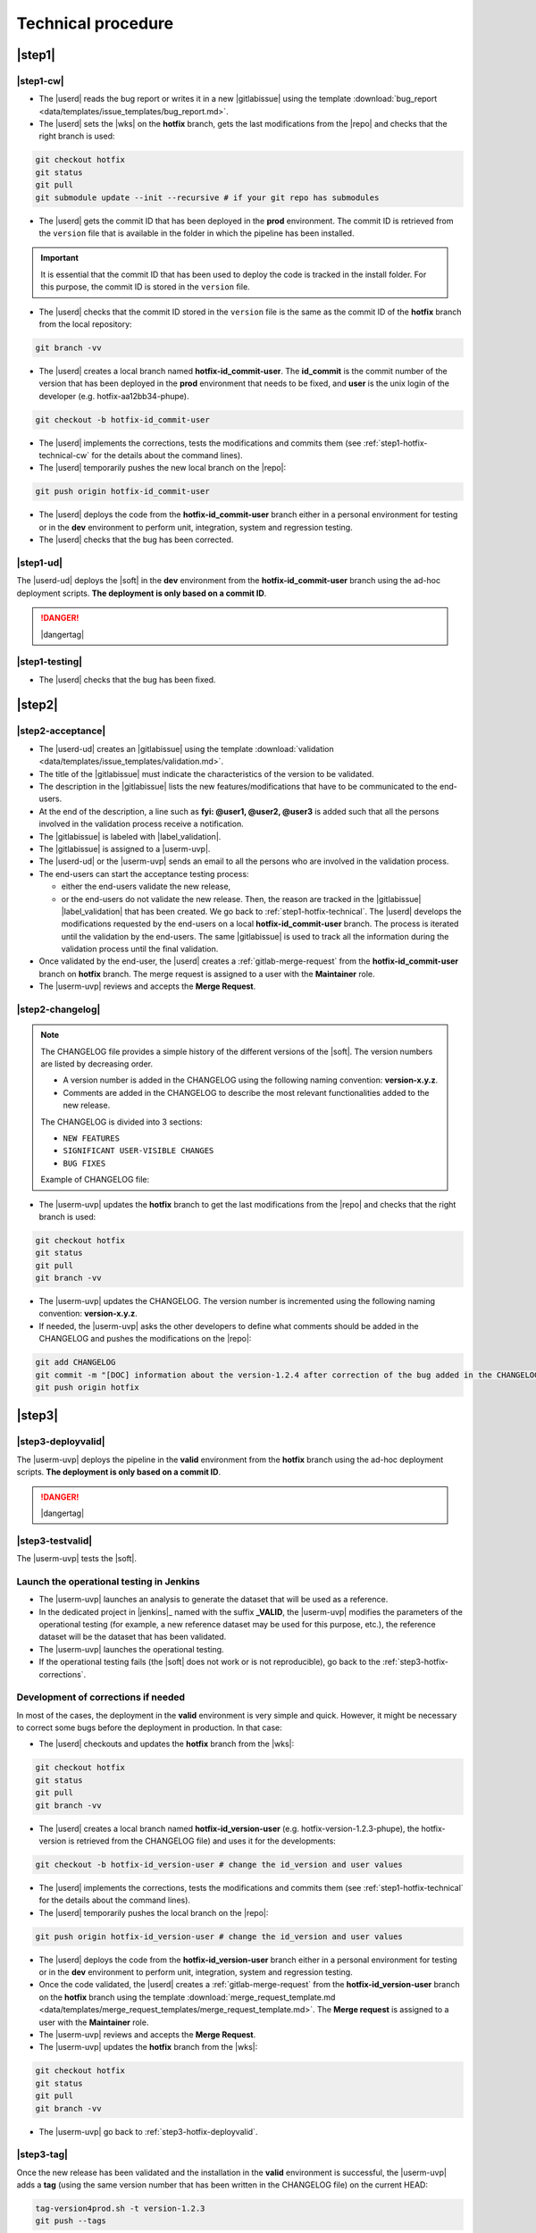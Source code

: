 ..   This file is part of biogitflow
   
     Copyright Institut Curie 2020
     
     This file is part of the biogitflow documentation.
     
     You can use, modify and/ or redistribute the software under the terms of license (see the LICENSE file for more details).
     
     The software is distributed in the hope that it will be useful, but "AS IS" WITHOUT ANY WARRANTY OF ANY KIND. Users are therefore encouraged to test the software's suitability as regards their requirements in conditions enabling the security of their systems and/or data. 
     
     The fact that you are presently reading this means that you have had knowledge of the license and that you accept its terms.


.. _hotfix-technical:

Technical procedure
===================

.. _step1-hotfix-technical:

|step1|
-------

.. _step1-hotfix-technical-cw:

|step1-cw|
~~~~~~~~~~

- The |userd| reads the bug report or writes it in a new |gitlabissue| using the template :download:`bug_report <data/templates/issue_templates/bug_report.md>`.

- The |userd| sets the |wks| on the **hotfix** branch, gets the last modifications from the |repo| and checks that the right branch is used: 

.. code-block:: bash

   git checkout hotfix
   git status
   git pull
   git submodule update --init --recursive # if your git repo has submodules

- The |userd| gets the commit ID that has been deployed in the **prod** environment. The commit ID is retrieved from the ``version`` file that is available in the folder in which the pipeline has been installed.

.. important::

   It is essential that the commit ID that has been used to deploy the code is tracked in the install folder. For this purpose, the commit ID is stored in the ``version`` file.

- The |userd|  checks that the commit ID stored in the ``version`` file is the same as the commit ID of the **hotfix** branch from the local repository:

.. code-block:: bash

   git branch -vv

- The |userd| creates a local branch named **hotfix-id_commit-user**. The **id_commit** is the commit number of the version that has been deployed in the **prod** environment that needs to be fixed, and **user** is the unix login of the developer (e.g. hotfix-aa12bb34-phupe).

.. code-block:: bash

   git checkout -b hotfix-id_commit-user

- The |userd| implements the corrections, tests the modifications and commits them (see :ref:`step1-hotfix-technical-cw` for the details about the command lines).

-  The |userd| temporarily pushes the new local branch on the |repo|:

.. code-block:: bash

   git push origin hotfix-id_commit-user

- The |userd| deploys the code from the **hotfix-id_commit-user** branch either in a personal environment for testing or in the **dev** environment to perform unit, integration, system and regression testing.

- The |userd| checks that the bug has been corrected.

|step1-ud|
~~~~~~~~~~

The |userd-ud| deploys the |soft| in the **dev** environment from the **hotfix-id_commit-user** branch using the ad-hoc deployment scripts. **The deployment is only based on a commit ID**.


.. danger::

   |dangertag|


|step1-testing|
~~~~~~~~~~~~~~~

-  The |userd| checks that the bug has been fixed.

|step2|
-------

|step2-acceptance|
~~~~~~~~~~~~~~~~~~

- The |userd-ud| creates an |gitlabissue| using the template :download:`validation <data/templates/issue_templates/validation.md>`.

- The title of the |gitlabissue| must indicate the characteristics of the version to be validated.

- The description in the |gitlabissue| lists the new features/modifications that have to be communicated to the end-users.

- At the end of the description, a line such as **fyi: @user1, @user2, @user3** is added such that all the persons involved in the validation process receive a notification.

- The |gitlabissue| is labeled with |label_validation|.

- The |gitlabissue| is assigned to a |userm-uvp|.

- The |userd-ud| or the |userm-uvp| sends an email to all the persons who are involved in the validation process.

- The end-users can start the acceptance testing process:

  - either the end-users validate the new release,

  - or the end-users do not validate the new release. Then, the reason are tracked in the |gitlabissue| |label_validation| that has been created. We go back to :ref:`step1-hotfix-technical`. The |userd| develops the modifications requested by the end-users on a local **hotfix-id\_commit-user** branch. The process is iterated until the validation by the end-users. The same |gitlabissue| is used to track all the information during the validation process until the final validation.


- Once validated by the end-user, the |userd|  creates a :ref:`gitlab-merge-request` from the **hotfix-id_commit-user** branch on **hotfix** branch. The merge request is assigned to a user with the **Maintainer** role.

- The |userm-uvp| reviews and accepts the **Merge Request**.

|step2-changelog|
~~~~~~~~~~~~~~~~~

.. note::

   The CHANGELOG file provides a simple history of the different versions of the |soft|. The version numbers are listed by decreasing order.
   
   - A version number is added in the CHANGELOG using the following naming convention: **version-x.y.z**.
   
   - Comments are added in the CHANGELOG to describe the most relevant functionalities added to the new release.

   The CHANGELOG is divided into 3 sections:
   
   -  ``NEW FEATURES``
   -  ``SIGNIFICANT USER-VISIBLE CHANGES``
   -  ``BUG FIXES``

   Example of CHANGELOG file:
   
   .. literalinclude:: data/CHANGELOG

- The |userm-uvp| updates the **hotfix** branch to get the last modifications from the |repo| and checks that the right branch is used:

.. code-block:: bash

   git checkout hotfix
   git status
   git pull
   git branch -vv


- The |userm-uvp| updates the CHANGELOG.  The version number is incremented using the following naming convention: **version-x.y.z**.

- If needed, the |userm-uvp|  asks the other developers to define what comments should be added in the CHANGELOG and pushes the modifications on the |repo|:

.. code-block:: bash

   git add CHANGELOG
   git commit -m "[DOC] information about the version-1.2.4 after correction of the bug added in the CHANGELOG"
   git push origin hotfix

.. _step3-hotfix-technical:

|step3|
-------

.. _step3-hotfix-deployvalid:

|step3-deployvalid|
~~~~~~~~~~~~~~~~~~~

The |userm-uvp| deploys the pipeline in the **valid** environment from the **hotfix** branch using the ad-hoc deployment scripts. **The deployment is only based on a commit ID**.

.. danger::

   |dangertag|


|step3-testvalid|
~~~~~~~~~~~~~~~~~

The |userm-uvp| tests the |soft|.

Launch the operational testing in Jenkins
~~~~~~~~~~~~~~~~~~~~~~~~~~~~~~~~~~~~~~~~~
- The |userm-uvp| launches an analysis to generate the dataset that will be used as a reference.

- In the dedicated project in |jenkins|_ named with the suffix **_VALID**, the |userm-uvp| modifies the parameters of the operational testing (for example, a new reference dataset may be used for this purpose, etc.), the reference dataset will be the dataset that has been validated.

- The |userm-uvp| launches the  operational testing.

- If the operational testing fails (the |soft| does not work or is not reproducible), go back to the :ref:`step3-hotfix-corrections`.

.. _step3-hotfix-corrections:

Development of corrections if needed
~~~~~~~~~~~~~~~~~~~~~~~~~~~~~~~~~~~~

In most of the cases, the deployment in the **valid** environment is very simple and quick. However, it might be necessary to correct some bugs before the deployment in production. In that case:

- The |userd| checkouts and updates the **hotfix** branch from the |wks|:

.. code-block:: bash

   git checkout hotfix
   git status
   git pull
   git branch -vv

- The |userd| creates a local branch named **hotfix-id_version-user** (e.g. hotfix-version-1.2.3-phupe), the hotfix-version is retrieved from the CHANGELOG file) and uses it for the developments:

.. code-block:: bash

   git checkout -b hotfix-id_version-user # change the id_version and user values

- The |userd| implements the corrections, tests the modifications and commits them (see :ref:`step1-hotfix-technical` for the details about the command lines).

- The |userd| temporarily pushes the local branch on the |repo|:

.. code-block:: bash

   git push origin hotfix-id_version-user # change the id_version and user values

- The |userd| deploys the code from the **hotfix-id\_version-user** branch either in a personal environment for testing or in the **dev** environment to perform unit, integration, system and regression testing.

- Once the code validated, the |userd| creates a :ref:`gitlab-merge-request` from the **hotfix-id\_version-user** branch on the **hotfix** branch using the template :download:`merge_request_template.md <data/templates/merge_request_templates/merge_request_template.md>`. The **Merge request** is assigned to a user with the **Maintainer** role.

- The |userm-uvp| reviews and accepts the **Merge Request**.

- The |userm-uvp| updates the **hotfix** branch from the |wks|:

.. code-block:: bash

   git checkout hotfix
   git status
   git pull
   git branch -vv

- The |userm-uvp| go back to :ref:`step3-hotfix-deployvalid`.

|step3-tag|
~~~~~~~~~~~

Once the new release has been validated and the installation in the **valid** environment is successful, the |userm-uvp| adds a **tag** (using the same version number that has been written in the CHANGELOG file) on the current HEAD:

.. code-block:: bash

   tag-version4prod.sh -t version-1.2.3
   git push --tags

.. note::

   The script :download:`tag-version4prod.sh <data/tag-version4prod.sh>` checks that the tag name is consitent with what was mentioned in the CHANGELOG and add the tag.

.. _step4-hotfix-technical:

|step4|
-------

|step4-updatelocal|
~~~~~~~~~~~~~~~~~~~

It is likely that the local repository is not up-to-date anymore especially if a **Merge Request** has been submitted on |gitlaburl|_. The |userm-uvp| updates the |wks|:

.. code-block:: bash

   git checkout hotfix
   git status
   git pull
   git branch -vv

- The |userm-uvp| creates an |gitlabissue| using the template :download:`deploy_in_prod_hotfix <data/templates/issue_templates/deploy_in_prod_hotfix.md>`

  - The |gitlabissue| is labeled with |label_mep|.

  - The |gitlabissue| number that has been used for the validation along with the |gitlabissue| number that describes the bug is added to the current |gitlabissue|.

  - The |userm-uvp| tracks all the steps that are performed for the deployment in the production environment (including link or name of datasets that are used).

  - The |userm-uvp| fills the |gitlabissue| at each step.

.. _step4-hotfix-deployprod:

|step4-deployprod|
~~~~~~~~~~~~~~~~~~

The |userm-uvp| deploys the |soft| in the **prod** environment from the **hotfix** branch using the ad-hoc deployment scripts. **The deployement is only based on a commit ID**. The last commit ID from the **release** branch must be deployed.

.. danger::

   |dangertag|


Launch the operational testing in Jenkins
~~~~~~~~~~~~~~~~~~~~~~~~~~~~~~~~~~~~~~~~~

- The |userm-uvp| launches an analysis to generate the dataset that will be used as a reference.

- In the dedicated project in |jenkins|_, the |userm-uvp| modifies the parameters of the operational testing (for example, a new reference dataset may be used for this purpose, etc.), the reference dataset will be the dataset that has been validated.

- The |userm-uvp| launches the operational testing.

- If the operational testing fails (the |soft| does not work or is not reproducible), go back to the :ref:`step3-hotfix-corrections`.

Bring the content of  the hotfix branch into the master branch
~~~~~~~~~~~~~~~~~~~~~~~~~~~~~~~~~~~~~~~~~~~~~~~~~~~~~~~~~~~~~~

- At this stage, there is a stable code on the **hotfix** branch that has been tested, validated and successfully installed in the **prod** environment.

- The |userm-uvp| checkouts and updates the **master** branch:

.. code-block:: bash

   git checkout master
   git status # everything must be cleaned
   git pull
   git branch -vv

- The |userm-uvp| brings the content of the **hotfix** into the **master** using the option  ``--no-ff`` to avoid the fast-forward mode. This option will produce a new commit ID with a specific message to describe and track the merge:

.. code-block:: bash

   git merge --no-ff hotfix`` # can be a bit verbose
   git status # must be cleaned
   git branch -vv

- The ``git status`` must absolutely says something like this (otherwise, ask for help before moving forward):

::

  # On branch master
  # Your **branch is ahead of 'origin/master' by** 113 commits.
  # (use "git push" to publish your local commits)
  #
  # nothing to commit, working directory clean
  *# On branch master*


- The |userm-uvp| pushes the modifications on the |repo|:

.. code-block:: bash

   git push origin master

Bring the content of the hotfix branch into the devel branch
~~~~~~~~~~~~~~~~~~~~~~~~~~~~~~~~~~~~~~~~~~~~~~~~~~~~~~~~~~~~

- At this stage, there is a stable code on the **hotfix** branch that has been tested, validated and successfully installed in the **prod** environment and merged on the **master** branch.

- The |userm-uvp| checkouts and updates the **devel** branch:

.. code-block:: bash

   git checkout devel
   git status # must be cleaned otherwise, commit or stash your modifications
   git pull
   git branch -vv

- The |userm-uvp| brings the content of the **hotfix** branch into the **devel** branch:

.. code-block:: bash

   git merge --no-ff hotfix # may be a bit verbose
   git status # may say something
   git branch -vv

- If the **devel** branch has been modified in the meantime, git will try to merge the modifications from the **hotfix** branch.

- If some files cannot be merged automatically, they will appear to have **conflicts** in the output of the ``git status``:

::

  # On branch devel
  # You have unmerged paths.
  # (fix conflicts and run "git commit")...
  # (use "git add ..." to mark resolution)
  # both modified:build.xml

- The conflicts have to be resolved manually. In that case, ask the help from the other developers.

- The files with resolved conflicts must be added to the staging area, committed, and the merge must be sent on the |repo|:

.. code-block:: bash

   git push origin devel

Bring the content of the hotfix branch into the release branch
~~~~~~~~~~~~~~~~~~~~~~~~~~~~~~~~~~~~~~~~~~~~~~~~~~~~~~~~~~~~~~

- At this stage, there is a stable code on the **hotfix** branch that has been tested, validated and successfully installed in the **prod** environment and merged with the **master** and the **devel** branches.

- The |userm-uvp| checkouts and update the **release** branch:

.. code-block:: bash

   git checkout release
   git status # must be cleaned otherwise, commit or stash your modifications
   git pull
   git branch -vv

- The |userm-uvp| brings the content of the **hotfix** branch into the **release** branch using the option ``--ff`` to use the fast-forward mode in order to have the exact same commit ID between the **release** branch and the **hotfix** branch. However this might not be always possible if the same pieces of code have been modified at the same time:

.. code-block:: bash

   git merge --ff hotfix # may be verbose
   git status # may say something
   git branch -vv

- If the **release** branch has been modified in the meantime, git will try to merge the modifications from the **hotfix** branch.

- If some files cannot be merged automatically, they will appear to have **conflicts** in the output of the ``git status``:

.. code-block:: bash 

  *# On branch release*
  *#You have unmerged paths.*
  *# (fix conflicts and run "git commit")...*
  *# (use "git add ..." to mark resolution)*
  *## both modified:build.xml*

- The conflicts have to be resolved manually. In that case, ask the help from the other developers.

- The files with resolved conflicts must be added to the staging area, committed, and the merge must be sent on the |repo|:

.. code-block:: bash

   git push origin release

- The |userm-uvp| closes the |gitlabissue| |label_validation| and |gitlabissue| |label_mep| that have been opened.

Back on the devel branch
~~~~~~~~~~~~~~~~~~~~~~~~

For security reason, the |userm-uvp| switches on the **devel** branch to avoid any risk of code modification on the **master** branch:

.. code-block:: bash

   git checkout devel
   git pull
   git branch -vv

